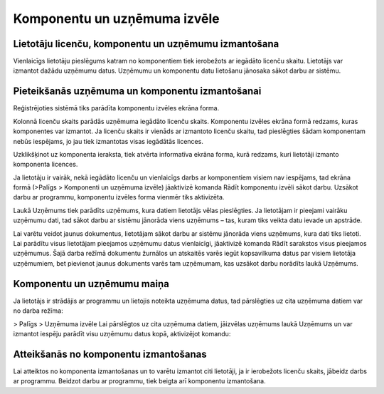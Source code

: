 .. 14033 =================================Komponentu un uzņēmuma izvēle================================= 

Lietotāju licenču, komponentu un uzņēmumu izmantošana
+++++++++++++++++++++++++++++++++++++++++++++++++++++

Vienlaicīgs lietotāju pieslēgums katram no komponentiem tiek
ierobežots ar iegādāto licenču skaitu. Lietotājs var izmantot dažādu
uzņēmumu datus. Uzņēmumu un komponentu datu lietošanu jānosaka sākot
darbu ar sistēmu.



Pieteikšanās uzņēmuma un komponentu izmantošanai
++++++++++++++++++++++++++++++++++++++++++++++++

Reģistrējoties sistēmā tiks parādīta komponentu izvēles ekrāna forma.



.. image:: images_ozols/24699.png
   :scale: 100%




Kolonnā licenču skaits parādās uzņēmuma iegādāto licenču skaits.
Komponentu izvēles ekrāna formā redzams, kuras komponentes var
izmantot. Ja licenču skaits ir vienāds ar izmantoto licenču skaitu,
tad pieslēgties šādam komponentam nebūs iespējams, jo jau tiek
izmantotas visas iegādātās licences.



Uzklikšķinot uz komponenta ieraksta, tiek atvērta informatīva ekrāna
forma, kurā redzams, kuri lietotāji izmanto komponenta licences.



.. image:: images_ozols/24700.png
   :scale: 100%



Ja lietotāju ir vairāk, nekā iegādāto licenču un vienlaicīgs darbs ar
komponentiem visiem nav iespējams, tad ekrāna formā (>Palīgs >
Komponenti un uzņēmuma izvēle) jāaktivizē komanda Rādīt komponentu
izvēli sākot darbu. Uzsākot darbu ar programmu, komponentu izvēles
forma vienmēr tiks aktivizēta.


.. image:: images_ozols/24539.jpg
   :scale: 100%




Laukā Uzņēmums tiek parādīts uzņēmums, kura datiem lietotājs vēlas
pieslēgties. Ja lietotājam ir pieejami vairāku uzņēmumu dati, tad
sākot darbu ar sistēmu jānorāda viens uzņēmums – tas, kuram tiks
veikta datu ievade un apstrāde.



.. image:: images_ozols/24698.png
   :scale: 100%




Lai varētu veidot jaunus dokumentus, lietotājam sākot darbu ar sistēmu
jānorāda viens uzņēmums, kura dati tiks lietoti.
Lai parādītu visus lietotājam pieejamos uzņēmumu datus vienlaicīgi,
jāaktivizē komanda Rādīt sarakstos visus pieejamos uzņēmumus. Šajā
darba režīmā dokumentu žurnālos un atskaitēs varēs iegūt kopsavilkuma
datus par visiem lietotāja uzņēmumiem, bet pievienot jaunus dokuments
varēs tam uzņēmumam, kas uzsākot darbu norādīts laukā Uzņēmums.



Komponentu un uzņēmumu maiņa
++++++++++++++++++++++++++++

Ja lietotājs ir strādājis ar programmu un lietojis noteikta uzņēmuma
datus, tad pārslēgties uz cita uzņēmuma datiem var no darba režīma:

> Palīgs > Uzņēmuma izvēle
Lai pārslēgtos uz cita uzņēmuma datiem, jāizvēlas uzņēmums laukā
Uzņēmums un var izmantot iespēju parādīt visu uzņēmumu datus kopā,
aktivizējot komandu: .. image:: images_ozols/24541.jpg
   :scale: 100%




Atteikšanās no komponentu izmantošanas
++++++++++++++++++++++++++++++++++++++

Lai atteiktos no komponenta izmantošanas un to varētu izmantot citi
lietotāji, ja ir ierobežots licenču skaits, jābeidz darbs ar
programmu.
Beidzot darbu ar programmu, tiek beigta arī komponentu izmantošana.

 